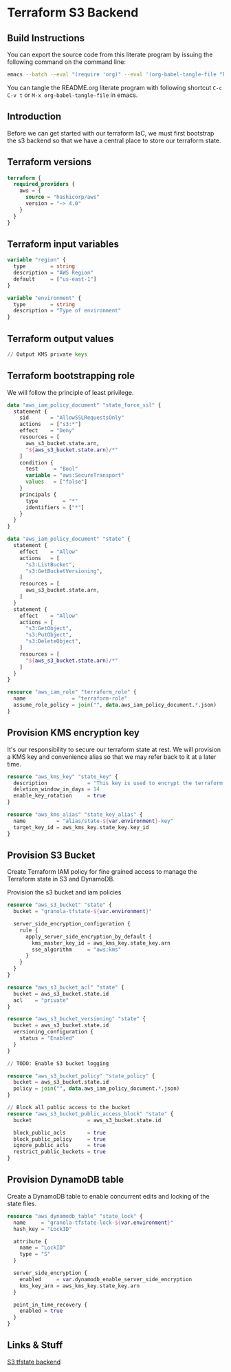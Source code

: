 * Terraform S3 Backend

** Build Instructions

You can export the source code from this literate program by issuing
the following command on the command line:

#+begin_src bash
  emacs --batch --eval "(require 'org)" --eval '(org-babel-tangle-file "README.org")'
#+end_src

You can tangle the README.org literate program  with following
shortcut =C-c C-v t= or =M-x org-babel-tangle-file= in emacs.

** Introduction

Before we can get started with our terraform IaC, we must first
bootstrap the s3 backend so that we have a central place to store our
terraform state.

** Terraform versions

#+begin_src terraform :tangle versions.tf
  terraform {
    required_providers {
      aws = {
        source = "hashicorp/aws"
        version = "~> 4.0"
      }
    }
  }
#+end_src

** Terraform input variables

#+begin_src terraform :tangle variables.tf
  variable "region" {
    type        = string
    description = "AWS Region"
    default     = ["us-east-1"]
  }

  variable "environment" {
    type        = string
    description = "Type of environment"
  }
#+end_src
** Terraform output values

#+begin_src terraform :tangle outputs.tf
  // Output KMS private keys
#+end_src

** Terraform bootstrapping role

We will follow the principle of least privilege.

#+begin_src terraform :tangle policy.tf
  data "aws_iam_policy_document" "state_force_ssl" {
    statement {
      sid       = "AllowSSLRequestsOnly"
      actions   = ["s3:*"]
      effect    = "Deny"
      resources = [
        aws_s3_bucket.state.arn,
        "${aws_s3_bucket.state.arn}/*"
      ]
      condition {
        test     = "Bool"
        variable = "aws:SecureTransport"
        values   = ["false"]
      }
      principals {
        type        = "*"
        identifiers = ["*"]
      }
    }
  }

  data "aws_iam_policy_document" "state" {
    statement {
      effect    = "Allow"
      actions   = [
        "s3:ListBucket",
        "s3:GetBucketVersioning",
      ]
      resources = [
        aws_s3_bucket.state.arn,
      ]
    }
    statement {
      effect    = "Allow"
      actions = [
        "s3:GetObject",
        "s3:PutObject",
        "s3:DeleteObject",
      ]
      resources = [
        "${aws_s3_bucket.state.arn}/*"
      ]
    }
  }

  resource "aws_iam_role" "terraform_role" {
    name               = "terraform-role"
    assume_role_policy = join("", data.aws_iam_policy_document.*.json)
  }
#+end_src

** Provision KMS encryption key

It's our responsibility to secure our terraform state at rest. We will
provision a KMS key and convenience alias so that we may refer back to
it at a later time.

#+begin_src terraform :tangle kms.tf
  resource "aws_kms_key" "state_key" {
    description             = "This key is used to encrypt the terraform state bucket"
    deletion_window_in_days = 14
    enable_key_rotation     = true
  }

  resource "aws_kms_alias" "state_key_alias" {
    name          = "alias/state-${var.environment}-key"
    target_key_id = aws_kms_key.state_key.key_id
  }

#+end_src

** Provision S3 Bucket

Create Terraform IAM policy for fine grained access to manage the
Terraform state in S3 and DynamoDB.

Provision the s3 bucket and iam policies

#+begin_src terraform :tangle s3.tf
  resource "aws_s3_bucket" "state" {
    bucket = "granola-tfstate-${var.environment}"

    server_side_encryption_configuration {
      rule {
        apply_server_side_encryption_by_default {
          kms_master_key_id = aws_kms_key.state_key.arn
          sse_algorithm     = "aws:kms"
        }
      }
    }
  }

  resource "aws_s3_bucket_acl" "state" {
    bucket = aws_s3_bucket.state.id
    acl    = "private"
  }

  resource "aws_s3_bucket_versioning" "state" {
    bucket = aws_s3_bucket.state.id
    versioning_configuration {
      status = "Enabled"
    }
  }

  // TODO: Enable S3 bucket logging

  resource "aws_s3_bucket_policy" "state_policy" {
    bucket = aws_s3_bucket.state.id
    policy = join("", data.aws_iam_policy_document.*.json)
  }

  // Block all public access to the bucket
  resource "aws_s3_bucket_public_access_block" "state" {
    bucket                  = aws_s3_bucket.state.id

    block_public_acls       = true
    block_public_policy     = true
    ignore_public_acls      = true
    restrict_public_buckets = true
  }

#+end_src

** Provision DynamoDB table

Create a DynamoDB table to enable concurrent edits and locking of the
state files.

#+begin_src terraform :tangle dynamodb.tf
  resource "aws_dynamodb_table" "state_lock" {
    name     = "granola-tfstate-lock-${var.environment}"
    hash_key = "LockID"

    attribute {
      name = "LockID"
      type = "S"
    }

    server_side_encryption {
      enabled     = var.dynamodb_enable_server_side_encryption
      kms_key_arn = aws_kms_key.state_key.arn
    }

    point_in_time_recovery {
      enabled = true
    }
  }
#+end_src

** Links & Stuff

[[https://developer.hashicorp.com/terraform/language/settings/backends/s3][S3 tfstate backend]]
